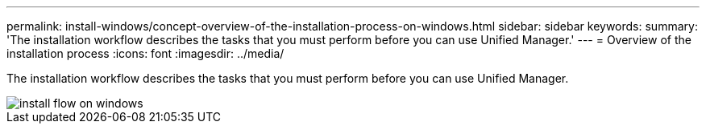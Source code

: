 ---
permalink: install-windows/concept-overview-of-the-installation-process-on-windows.html
sidebar: sidebar
keywords: 
summary: 'The installation workflow describes the tasks that you must perform before you can use Unified Manager.'
---
= Overview of the installation process
:icons: font
:imagesdir: ../media/

[.lead]
The installation workflow describes the tasks that you must perform before you can use Unified Manager.

image::../media/install-flow-on-windows.gif[]
